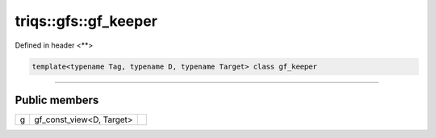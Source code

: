 ..
   Generated automatically by cpp2rst

.. highlight:: c
.. role:: red
.. role:: green
.. role:: param
.. role:: cppbrief


.. _triqs__gfs__gf_keeper:

triqs::gfs::gf_keeper
=====================

Defined in header <**>

.. code-block:: c

    template<typename Tag, typename D, typename Target> class gf_keeper

----------------------------




Public members
--------------

+---+--------------------------+--+
| g | gf_const_view<D, Target> |  |
+---+--------------------------+--+